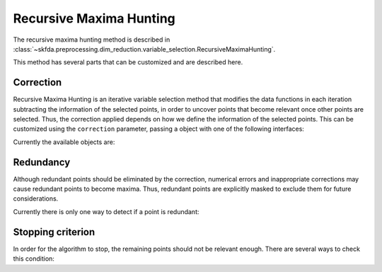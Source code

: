 Recursive Maxima Hunting
========================

The recursive maxima hunting method is described in
:class:`~skfda.preprocessing.dim_reduction.variable_selection.RecursiveMaximaHunting`.

This method has several parts that can be customized and are described here.

Correction
----------

Recursive Maxima Hunting is an iterative variable selection method that
modifies the data functions in each iteration subtracting the information of
the selected points, in order to uncover points that become relevant once
other points are selected. Thus, the correction applied depends on how we
define the information of the selected points. This can be customized using
the ``correction`` parameter, passing a object with one of the following
interfaces:

.. autosummary::
    :toctree: autosummary

    skfda.preprocessing.dim_reduction.variable_selection.recursive_maxima_hunting.Correction
    skfda.preprocessing.dim_reduction.variable_selection.recursive_maxima_hunting.ConditionalMeanCorrection
    
Currently the available objects are:

.. autosummary::
    :toctree: autosummary

    skfda.preprocessing.dim_reduction.variable_selection.recursive_maxima_hunting.UniformCorrection
    skfda.preprocessing.dim_reduction.variable_selection.recursive_maxima_hunting.GaussianCorrection
    skfda.preprocessing.dim_reduction.variable_selection.recursive_maxima_hunting.GaussianConditionedCorrection
    skfda.preprocessing.dim_reduction.variable_selection.recursive_maxima_hunting.GaussianSampleCorrection
    
Redundancy
----------

Although redundant points should be eliminated by the correction, numerical
errors and inappropriate corrections may cause redundant points to become
maxima. Thus, redundant points are explicitly masked to exclude them for
future considerations.

Currently there is only one way to detect if a point is redundant:

.. autosummary::
    :toctree: autosummary

    skfda.preprocessing.dim_reduction.variable_selection.recursive_maxima_hunting.DependenceThresholdRedundancy
    
Stopping criterion
------------------

In order for the algorithm to stop, the remaining points should not be relevant
enough. There are several ways to check this condition:

.. autosummary::
    :toctree: autosummary

    skfda.preprocessing.dim_reduction.variable_selection.recursive_maxima_hunting.ScoreThresholdStop
    skfda.preprocessing.dim_reduction.variable_selection.recursive_maxima_hunting.AsymptoticIndependenceTestStop
